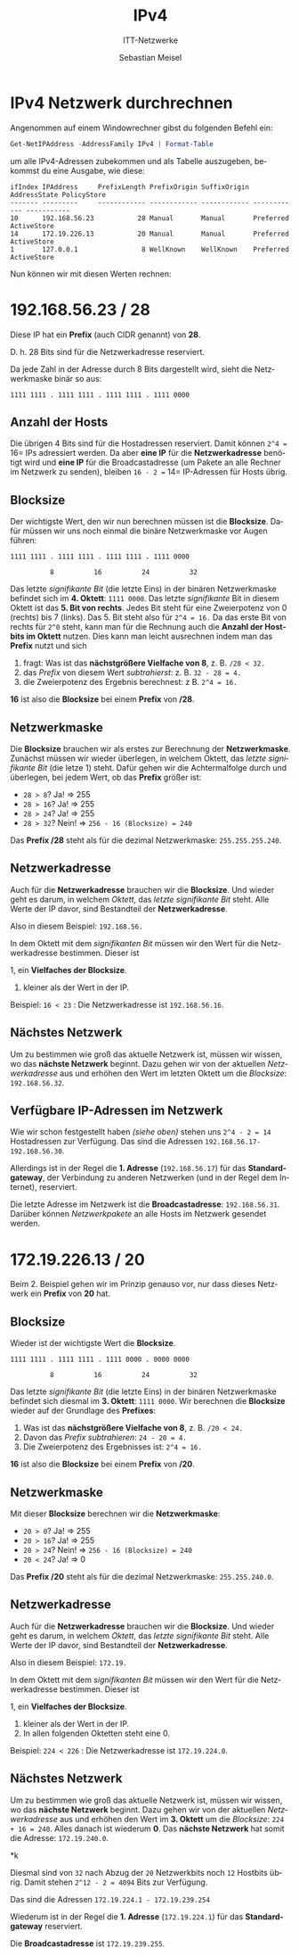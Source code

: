 :LaTeX_PROPERTIES:
#+LANGUAGE:              de
#+OPTIONS:     		 d:nil todo:nil pri:nil tags:nil
#+OPTIONS:	         H:4
#+LaTeX_CLASS: 	         orgstandard
#+LaTeX_CMD:             xelatex
:END:
:REVEAL_PROPERTIES:
#+REVEAL_ROOT: https://cdn.jsdelivr.net/npm/reveal.js
#+REVEAL_REVEAL_JS_VERSION: 4
#+REVEAL_THEME: league
#+REVEAL_EXTRA_CSS: ./mystyle.css
#+REVEAL_HLEVEL: 2
#+OPTIONS: timestamp:nil toc:nil num:nil
:END:

#+TITLE: IPv4
#+SUBTITLE: ITT-Netzwerke
#+AUTHOR: Sebastian Meisel

* IPv4 Netzwerk durchrechnen

Angenommen auf einem Windowrechner gibst du folgenden Befehl ein:

#+BEGIN_SRC powershell
 Get-NetIPAddress -AddressFamily IPv4 | Format-Table
#+END_SRC

um alle IPv4-Adressen zubekommen und als Tabelle auszugeben, bekommst du eine Ausgabe, wie
diese: 

#+BEGIN_EXAMPLE  
ifIndex IPAddress     PrefixLength PrefixOrigin SuffixOrigin AddressState PolicyStore
------- ---------     ------------ ------------ ------------ ------------ -----------
10      192.168.56.23           28 Manual       Manual       Preferred    ActiveStore
14      172.19.226.13           20 Manual       Manual       Preferred    ActiveStore
1       127.0.0.1                8 WellKnown    WellKnown    Preferred    ActiveStore
#+END_EXAMPLE

Nun können wir mit diesen Werten rechnen:

* 192.168.56.23 / 28

Diese IP hat ein *Prefix* (auch CIDR genannt) von *28*. 

D. h. 28 Bits sind für die Netzwerkadresse reserviert.

Da jede Zahl in der Adresse durch 8 Bits dargestellt wird, sieht die Netzwerkmaske binär so aus:

=1111 1111 . 1111 1111 . 1111 1111 . 1111 0000=

** Anzahl der Hosts
Die übrigen 4 Bits sind für die Hostadressen reserviert. Damit können =2^4 == 16= IPs
adressiert werden. Da aber *eine IP* für die *Netzwerkadresse* benötigt wird und *eine IP* für
die Broadcastadresse (um Pakete an alle Rechner im Netzwerk zu senden), bleiben =16 - 2 == 14= IP-Adressen für Hosts übrig.

** Blocksize 

Der wichtigste Wert, den wir nun berechnen müssen ist die *Blocksize*. Dafür müssen wir uns
noch einmal die binäre Netzwerkmaske vor Augen führen:

=1111 1111 . 1111 1111 . 1111 1111 . 1111 0000=

=          8          16          24          32= 

Das letzte /signifikante Bit/ (die letzte Eins) in der binären Netzwerkmaske befindet sich
im *4. Oktett*: =1111 0000=. Das letzte /signifikante/ Bit in diesem Oktett ist das *5. Bit von
rechts*. Jedes Bit steht für eine Zweierpotenz von 0 (rechts) bis 7 (links). Das 5. Bit
steht also für =2^4 = 16.= Da das erste Bit von rechts für =2^0= steht, kann man für die
Rechnung auch die *Anzahl der Hostbits im Oktett* nutzen. Dies kann man leicht ausrechnen
indem man das *Prefix* nutzt und sich 
  
 1. fragt: Was ist das *nächstgrößere Vielfache von 8*, z. B. =/28 < 32.= 
 2. das /Prefix/ von diesem Wert /subtrahierst/: z. B. =32 - 28 = 4.=
 3. die Zweierpotenz des Ergebnis berechnest: z B. =2^4 = 16.= 

*16* ist also die *Blocksize* bei einem *Prefix* von */28*.

** Netzwerkmaske

Die *Blocksize* brauchen wir als erstes zur Berechnung der *Netzwerkmaske*.
Zunächst müssen wir wieder überlegen, in welchem Oktett, das /letzte signifikante Bit/ (die
letze 1) steht. Dafür gehen wir die Achtermalfolge durch und überlegen, bei jedem Wert, ob
das *Prefix* größer ist:

 - =28 > 8=? Ja! => 255
 - =28 > 16=? Ja! => 255
 - =28 > 24=? Ja! => 255
 - =28 > 32=? Nein! => ~256 - 16 (Blocksize) = 240~

Das *Prefix /28* steht als für die dezimal Netzwerkmaske: =255.255.255.240=.

** Netzwerkadresse

Auch für die *Netzwerkadresse* brauchen wir die *Blocksize*. Und wieder geht es darum, in
welchem /Oktett/, das /letzte signifikante Bit/ steht. Alle Werte der IP davor, sind
Bestandteil der *Netzwerkadresse*.

Also in diesem Beispiel: =192.168.56.= 

In dem Oktett mit dem /signifikanten Bit/ müssen wir den Wert für die Netzwerkadresse
bestimmen. Dieser ist

 1, ein *Vielfaches der Blocksize*.
 2. kleiner als der Wert in der IP.

Beispiel: =16 < 23= : Die Netzwerkadresse ist =192.168.56.16=.
 
** Nächstes Netzwerk

Um zu bestimmen wie groß das aktuelle Netzwerk ist, müssen wir wissen, wo das *nächste
Netzwerk* beginnt. Dazu gehen wir von der aktuellen /Netzwerkadresse/ aus und erhöhen den
Wert im letzten Oktett um die /Blocksize/: =192.168.56.32=.

** Verfügbare IP-Adressen im Netzwerk

Wie wir schon festgestellt haben [[* Anzahl der Hosts][(siehe oben)]] stehen uns =2^4 - 2 = 14= Hostadressen zur
Verfügung. Das sind die Adressen ~192.168.56.17-192.168.56.30~. 

Allerdings ist in der Regel die *1. Adresse* (~192.168.56.17~) für das *Standardgateway*, der Verbindung zu
anderen Netzwerken (und in der Regel dem Internet), reserviert.

Die letzte Adresse im Netzwerk ist die *Broadcastadresse*: ~192.168.56.31~. Darüber können
/Netzwerkpakete/ an alle Hosts im Netzwerk gesendet werden. 

* 172.19.226.13 / 20

Beim 2. Beispiel gehen wir im Prinzip genauso vor, nur dass dieses Netzwerk ein *Prefix* von
*20* hat. 

** Blocksize 

Wieder ist der wichtigste Wert die *Blocksize*. 

=1111 1111 . 1111 1111 . 1111 0000 . 0000 0000=

=          8          16          24          32= 

Das letzte /signifikante Bit/ (die letzte Eins) in der binären Netzwerkmaske befindet sich
diesmal im *3. Oktett*: =1111 0000=. Wir berechnen die *Blocksize* wieder auf der Grundlage des *Prefixes*:
  
 1.  Was ist das *nächstgrößere Vielfache von 8*, z. B. =/20 < 24.= 
 2.  Davon das /Prefix/ /subtrahieren/:  =24 - 20 = 4.=
 3.  Die Zweierpotenz des Ergebnisses ist: =2^4 = 16.= 

*16* ist also die *Blocksize* bei einem *Prefix* von */20*.

** Netzwerkmaske

Mit dieser  *Blocksize* berechnen wir die  *Netzwerkmaske*:

 - =20 > 0=? Ja! => 255
 - =20 > 16=? Ja! => 255
 - =20 > 24=? Nein! => ~256 - 16 (Blocksize) = 240~ 
 - =20 < 24=? Ja! => 0

Das *Prefix /20* steht als für die dezimal Netzwerkmaske: =255.255.240.0=.

** Netzwerkadresse

Auch für die *Netzwerkadresse* brauchen wir die *Blocksize*. Und wieder geht es darum, in
welchem /Oktett/, das /letzte signifikante Bit/ steht. Alle Werte der IP davor, sind
Bestandteil der *Netzwerkadresse*.

Also in diesem Beispiel: ~172.19.~

In dem Oktett mit dem /signifikanten Bit/ müssen wir den Wert für die Netzwerkadresse
bestimmen. Dieser ist

 1, ein *Vielfaches der Blocksize*.
 2. kleiner als der Wert in der IP.
 3. In allen folgenden Oktetten steht eine 0.

Beispiel: =224 < 226= : Die Netzwerkadresse ist =172.19.224.0=.
 
** Nächstes Netzwerk

Um zu bestimmen wie groß das aktuelle Netzwerk ist, müssen wir wissen, wo das *nächste
Netzwerk* beginnt. Dazu gehen wir von der aktuellen /Netzwerkadresse/ aus und erhöhen den
Wert im *3. Oktett* um die /Blocksize/: ~224 + 16 = 240~. Alles danach ist wiederum *0*. Das
*nächste Netzwerk* hat somit die Adresse: ~172.19.240.0~.   

*k


Diesmal sind von ~32~ nach Abzug der ~20~ Netzwerkbits noch ~12~ Hostbits übrig. Damit stehen
~2^12 - 2 = 4094~ Bits zur Verfügung. 

Das sind die Adressen ~172.19.224.1 - 172.19.239.254~

Wiederum ist in der Regel die *1. Adresse* (~172.19.224.1~) für das *Standardgateway* reserviert.

Die *Broadcastadresse* ist ~172.19.239.255~. 

